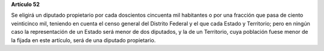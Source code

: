**Artículo 52**

Se eligirá un diputado propietario por cada doscientos cincuenta mil
habitantes o por una fracción que pasa de ciento veinticinco mil,
teniendo en cuenta el censo general del Distrito Federal y el que cada
Estado y Territorio; pero en ningún caso la representación de un Estado
será menor de dos diputados, y la de un Territorio, cuya población fuese
menor de la fijada en este artículo, será de una diputado propietario.
